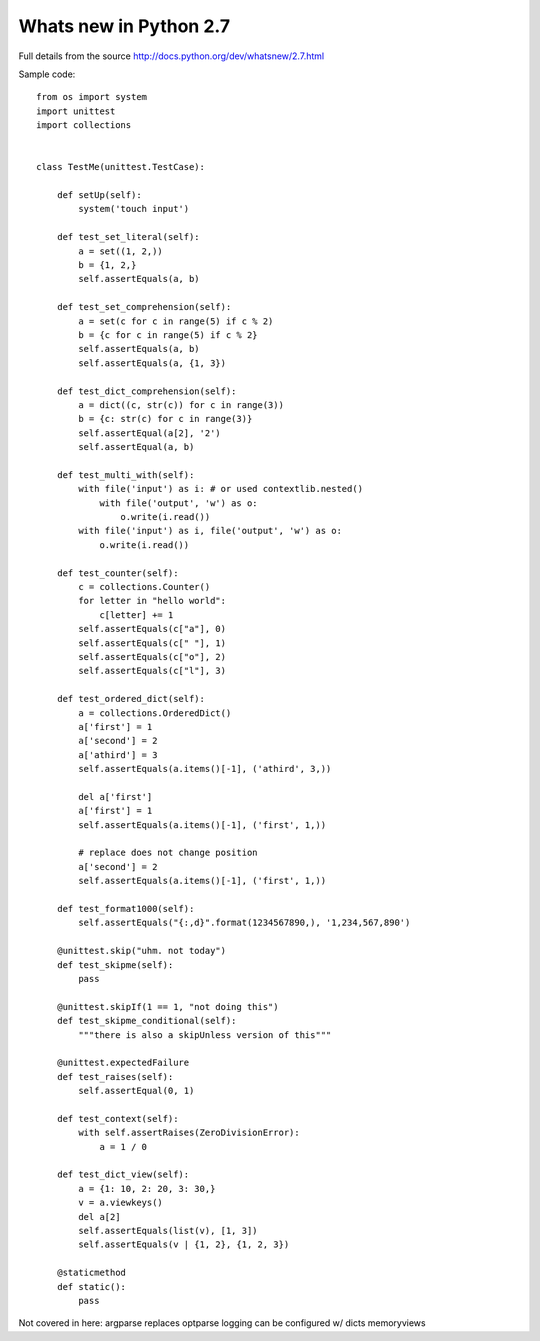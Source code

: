 Whats new in Python 2.7
=======================

Full details from the source http://docs.python.org/dev/whatsnew/2.7.html

.. warn::

   Pygments (used by Sphinx for Syntax highlighting) will not render this
   source unless you tell it to treat it as Python 3. This is due to the 
   new set literals and set/dict comprehensions.

.. highlight:: py3

Sample code::

    from os import system
    import unittest
    import collections


    class TestMe(unittest.TestCase):

        def setUp(self):
            system('touch input')

        def test_set_literal(self):
            a = set((1, 2,))
            b = {1, 2,}
            self.assertEquals(a, b)

        def test_set_comprehension(self):
            a = set(c for c in range(5) if c % 2)
            b = {c for c in range(5) if c % 2} 
            self.assertEquals(a, b)
            self.assertEquals(a, {1, 3})

        def test_dict_comprehension(self):
            a = dict((c, str(c)) for c in range(3))
            b = {c: str(c) for c in range(3)}
            self.assertEqual(a[2], '2')
            self.assertEqual(a, b)

        def test_multi_with(self):
            with file('input') as i: # or used contextlib.nested()
                with file('output', 'w') as o:
                    o.write(i.read())
            with file('input') as i, file('output', 'w') as o:
                o.write(i.read())

        def test_counter(self):
            c = collections.Counter()
            for letter in "hello world":
                c[letter] += 1
            self.assertEquals(c["a"], 0)
            self.assertEquals(c[" "], 1)
            self.assertEquals(c["o"], 2)
            self.assertEquals(c["l"], 3)

        def test_ordered_dict(self):
            a = collections.OrderedDict()
            a['first'] = 1
            a['second'] = 2
            a['athird'] = 3
            self.assertEquals(a.items()[-1], ('athird', 3,))

            del a['first']
            a['first'] = 1
            self.assertEquals(a.items()[-1], ('first', 1,))

            # replace does not change position
            a['second'] = 2
            self.assertEquals(a.items()[-1], ('first', 1,))

        def test_format1000(self):
            self.assertEquals("{:,d}".format(1234567890,), '1,234,567,890')

        @unittest.skip("uhm. not today")
        def test_skipme(self):
            pass

        @unittest.skipIf(1 == 1, "not doing this")
        def test_skipme_conditional(self):
            """there is also a skipUnless version of this"""

        @unittest.expectedFailure
        def test_raises(self):
            self.assertEqual(0, 1)

        def test_context(self):
            with self.assertRaises(ZeroDivisionError):
                a = 1 / 0

        def test_dict_view(self):
            a = {1: 10, 2: 20, 3: 30,}
            v = a.viewkeys()
            del a[2]
            self.assertEquals(list(v), [1, 3])
            self.assertEquals(v | {1, 2}, {1, 2, 3})

        @staticmethod
        def static():
            pass



Not covered in here:
argparse replaces optparse
logging can be configured w/ dicts
memoryviews


